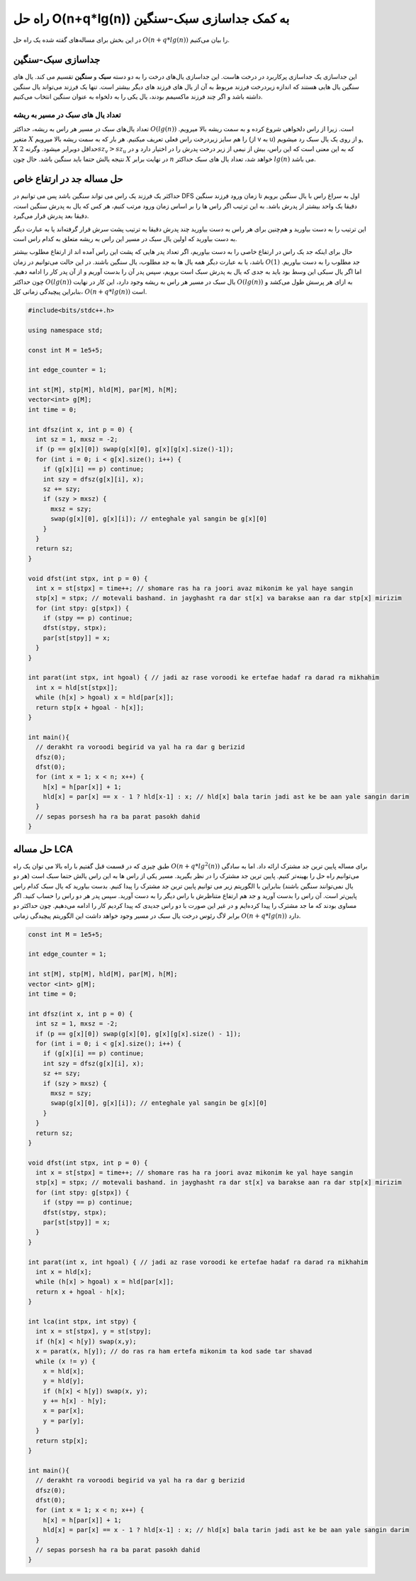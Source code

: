 راه حل O(n+q*lg(n)) به کمک جداسازی سبک-سنگین
=============================================

در این بخش برای مساله‌های گفته شده یک راه حل
:math:`O(n+q*lg(n))`
را بیان می‌کنیم.

جداسازی سبک-سنگین
-------------------
این جداسازی یک جداسازی پرکاربرد در درخت هاست. این جداسازی یال‌های
درخت را به دو دسته **سبک** و **سنگین** تقسیم می کند.
یال های سنگین یال هایی هستند که اندازه زیردرخت فرزند مربوط به آن از یال های
فرزند های دیگر بیشتر است. تنها یک فرزند می‌تواند یال سنگین داشته باشد و اگر
چند فرزند ماکسیمم بودند، یال یکی را به دلخواه به عنوان سنگین انتخاب می‌کنیم.

تعداد یال های سبک در مسیر به ریشه
~~~~~~~~~~~~~~~~~~~~~~~~~~~~~~~~~~
تعداد یال‌های سبک در مسیر هر راس به ریشه، حداکثر
:math:`O(lg(n))`
است. زیرا
از راس دلخواهی شروع کرده و به سمت ریشه بالا میرویم. متغیر
:math:`X`
را هم سایز زیردرخت راس فعلی تعریف میکنیم. هر بار که به سمت ریشه بالا میرویم
(از ‍‍‍‍‍v به u)
و از روی یک یال سبک رد میشویم,
:math:`X`
حداقل دوبرابر میشود. وگرنه
:math:`2sz_v>sz_u`
که به این معنی است که این راس، بیش از نیمی از زیر درخت پدرش را در اختیار دارد
و در نتیجه یالش حتما باید سنگین باشد. حال چون
:math:`X`
در نهایت برابر
:math:`n`
خواهد شد، تعداد یال های سبک حداکثر
:math:`lg(n)`
می باشد.

حل مساله جد در ارتفاع خاص
---------------------------
حداکثر یک فرزند یک راس می تواند سنگین باشد پس می توانیم در
DFS
اول به سراغ راس با یال سنگین برویم تا زمان ورود فرزند سنگین دقیقا یک واحد بیشتر از
پدرش باشد. به این ترتیب اگر راس ها را بر اساس زمان ورود مرتب کنیم، هر کس که یال
به پدرش سنگین است، دقیقا بعد پدرش قرار می‌گیرد.

این ترتیب را به دست بیاورید و هم‌چنین برای هر راس به دست بیاورید چند پدرش
دقیقا به ترتیب پشت سرش قرار گرفته‌اند یا به عبارت دیگر به دست بیاورید که
اولین یال سبک در مسیر این راس به ریشه متعلق به کدام راس است.

حال برای اینکه جد یک راس در ارتفاع خاصی را به دست بیاوریم، اگر تعداد پدر هایی
که پشت این راس آمده اند از ارتفاع مطلوب بیشتر باشد، یا به عبارت دیگر همه یال ها
به جد مطلوب، یال سنگین باشند. در این حالت می‌توانیم در زمان
:math:`O(1)`
جد مطلوب را به دست بیاوریم. اما اگر یال سبکی این وسط بود باید به جدی که یال به پدرش سبک
است برویم، سپس پدر آن را بدست آوریم و از آن پدر کار را ادامه دهیم. چون حداکثر
:math:`O(lg(n))`
یال سبک در مسیر هر راس به ریشه وجود دارد، این کار در نهایت
:math:`O(lg(n))`
به ازای هر پرسش طول می‌کشد و بنابراین پیچیدگی زمانی کل،
:math:`O(n+q*lg(n))`
است.

.. code-block:: cpp
		
  #include<bits/stdc++.h>

  using namespace std;

  const int M = 1e5+5;
  
  int edge_counter = 1;
  
  int st[M], stp[M], hld[M], par[M], h[M];
  vector<int> g[M];
  int time = 0;

  int dfsz(int x, int p = 0) {
    int sz = 1, mxsz = -2;
    if (p == g[x][0]) swap(g[x][0], g[x][g[x].size()-1]);
    for (int i = 0; i < g[x].size(); i++) {
      if (g[x][i] == p) continue;
      int szy = dfsz(g[x][i], x);
      sz += szy;
      if (szy > mxsz) {
        mxsz = szy;
        swap(g[x][0], g[x][i]); // enteghale yal sangin be g[x][0]
      }
    }
    return sz;
  }

  void dfst(int stpx, int p = 0) {
    int x = st[stpx] = time++; // shomare ras ha ra joori avaz mikonim ke yal haye sangin
    stp[x] = stpx; // motevali bashand. in jayghasht ra dar st[x] va barakse aan ra dar stp[x] mirizim
    for (int stpy: g[stpx]) {
      if (stpy == p) continue;
      dfst(stpy, stpx);
      par[st[stpy]] = x;
    }
  }

  int parat(int stpx, int hgoal) { // jadi az rase voroodi ke ertefae hadaf ra darad ra mikhahim
    int x = hld[st[stpx]];
    while (h[x] > hgoal) x = hld[par[x]];
    return stp[x + hgoal - h[x]];
  }

  int main(){
    // derakht ra voroodi begirid va yal ha ra dar g berizid
    dfsz(0);
    dfst(0);
    for (int x = 1; x < n; x++) {
      h[x] = h[par[x]] + 1;
      hld[x] = par[x] == x - 1 ? hld[x-1] : x; // hld[x] bala tarin jadi ast ke be aan yale sangin darim
    }
    // sepas porsesh ha ra ba parat pasokh dahid
  }

حل مساله LCA
-------------
طبق چیزی که در قسمت قبل گفتیم با راه بالا می توان یک راه
:math:`O(n+q*lg^2(n))`
برای مساله پایین ترین جد مشترک ارائه داد. اما به سادگی می‌توانیم راه حل را بهینه‌تر
کنیم. پایین ترین جد مشترک را در نظر بگیرید. مسیر یکی از راس ها به این راس یالش
حتما سبک است
(هر دو یال نمی‌توانند سنگین باشند)
بنابراین با الگوریتم زیر می توانیم پایین ترین جد مشترک را پیدا کنیم.
بدست بیاورید که یال سبک کدام راس پایین‌تر است. آن راس را بدست آورید و جد هم ارتفاع
متناظرش با راس دیگر را به دست آورید. سپس پدر هر دو راس را حساب کنید.
اگر مساوی بودند که ما جد مشترک را پیدا کرده‌ایم و در غیر این صورت با دو راس جدیدی که پیدا کردیم
کار را ادامه می‌دهیم. چون حداکثر دو برابر لاگ رئوس درخت یال سبک در مسیر وجود خواهد داشت
این الگوریتم پیچیدگی زمانی
:math:`O(n+q*lg(n))`
دارد.

.. code-block:: cpp

  const int M = 1e5+5;
  
  int edge_counter = 1;
  
  int st[M], stp[M], hld[M], par[M], h[M];
  vector <int> g[M];
  int time = 0;

  int dfsz(int x, int p = 0) {
    int sz = 1, mxsz = -2;
    if (p == g[x][0]) swap(g[x][0], g[x][g[x].size() - 1]);
    for (int i = 0; i < g[x].size(); i++) {
      if (g[x][i] == p) continue;
      int szy = dfsz(g[x][i], x);
      sz += szy;
      if (szy > mxsz) {
        mxsz = szy;
        swap(g[x][0], g[x][i]); // enteghale yal sangin be g[x][0]
      }
    }
    return sz;
  }

  void dfst(int stpx, int p = 0) {
    int x = st[stpx] = time++; // shomare ras ha ra joori avaz mikonim ke yal haye sangin
    stp[x] = stpx; // motevali bashand. in jayghasht ra dar st[x] va barakse aan ra dar stp[x] mirizim
    for (int stpy: g[stpx]) {
      if (stpy == p) continue;
      dfst(stpy, stpx);
      par[st[stpy]] = x;
    }
  }

  int parat(int x, int hgoal) { // jadi az rase voroodi ke ertefae hadaf ra darad ra mikhahim
    int x = hld[x];
    while (h[x] > hgoal) x = hld[par[x]];
    return x + hgoal - h[x];
  }

  int lca(int stpx, int stpy) {
    int x = st[stpx], y = st[stpy];
    if (h[x] < h[y]) swap(x,y);
    x = parat(x, h[y]); // do ras ra ham ertefa mikonim ta kod sade tar shavad  
    while (x != y) {
      x = hld[x];
      y = hld[y];
      if (h[x] < h[y]) swap(x, y);
      y += h[x] - h[y];
      x = par[x];
      y = par[y];  
    }
    return stp[x];
  }

  int main(){
    // derakht ra voroodi begirid va yal ha ra dar g berizid
    dfsz(0);
    dfst(0);
    for (int x = 1; x < n; x++) {
      h[x] = h[par[x]] + 1;
      hld[x] = par[x] == x - 1 ? hld[x-1] : x; // hld[x] bala tarin jadi ast ke be aan yale sangin darim
    }
    // sepas porsesh ha ra ba parat pasokh dahid
  }